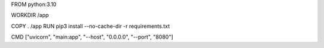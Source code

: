 FROM python:3.10

WORKDIR /app

COPY . /app
RUN pip3 install --no-cache-dir -r requirements.txt

CMD ["uvicorn", "main:app", "--host", "0.0.0.0", "--port", "8080"]